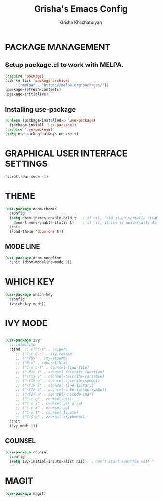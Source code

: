 #+TITLE: Grisha's Emacs Config
#+AUTHOR: Grisha Khachaturyan

* PACKAGE MANAGEMENT

** Setup package.el to work with MELPA.

  #+begin_src emacs-lisp
    (require 'package)
    (add-to-list 'package-archives
		 '("melpa" . "https://melpa.org/packages/"))
    (package-refresh-contents)
    (package-initialize)
  #+end_src

** Installing use-package

  #+begin_src emacs-lisp
    (unless (package-installed-p 'use-package)
      (package-install 'use-package))
    (require 'use-package)
    (setq use-package-always-ensure t)
  #+end_src


* GRAPHICAL USER INTERFACE SETTINGS

#+begin_src emacs-lisp
  (scroll-bar-mode -1)
#+end_src


* THEME

  #+begin_src emacs-lisp
    (use-package doom-themes
      :config
      (setq doom-themes-enable-bold t	; if nil, bold is universally disabled
	    doom-themes-enable-italic t)	; if nil, italcs is universally disabled
      :init
      (load-theme 'doom-one t))
  #+end_src
** MODE LINE
#+begin_src emacs-lisp
  (use-package doom-modeline
    :init (doom-modeline-mode 1))

#+end_src

* WHICH KEY

#+begin_src emacs-lisp
  (use-package which-key
    :config
    (which-key-mode))
#+end_src

* IVY MODE
  #+begin_src emacs-lisp

    (use-package ivy
      ;; :diminish
      :bind  ;; (("C-s" . swiper)
	     ;; ("C-c C-r" . ivy-resume)
	     ;; ("<f6>" . ivy-resume)
	     ;; ("M-x" . counsel-M-x)
	     ;; ("C-x C-f" . counsel-find-file)
	     ;; ("<f1> f" . counsel-describe-function)
	     ;; ("<f1> v" . counsel-describe-variable)
	     ;; ("<f1> o" . counsel-describe-symbol)
	     ;; ("<f1> l" . counsel-find-library)
	     ;; ("<f2> i" . counsel-info-lookup-symbol)
	     ;; ("<f2> u" . counsel-unicode-char)
	     ;; ("C-c g" . counsel-git)
	     ;; ("C-c j" . counsel-git-grep)
	     ;; ("C-c k" . counsel-ag)
	     ;; ("C-x l" . counsel-locate)
	     ;; ("C-S-o" . counsel-rhythmbox))
      :init
      (ivy-mode 1))
  #+end_src

** COUNSEL
  #+begin_src emacs-lisp
    (use-package counsel
      :config
      (setq ivy-initial-inputs-alist nil))	; Don't start searches with ^
  #+end_src


* MAGIT
#+begin_src emacs-lisp
  (use-package magit)
#+end_src
